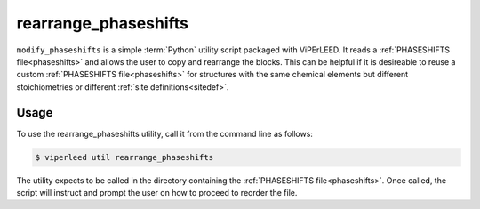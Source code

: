 .. _rearrange_phaseshifts:

=====================
rearrange_phaseshifts
=====================

``modify_phaseshifts`` is a simple :term:`Python` utility script packaged with ViPErLEED.
It reads a :ref:`PHASESHIFTS file<phaseshifts>` and allows the user to copy and rearrange the blocks.
This can be helpful if it is desireable to reuse a custom :ref:`PHASESHIFTS file<phaseshifts>` for structures with the same chemical elements but different stoichiometries or different :ref:`site definitions<sitedef>`.

Usage
=====

To use the rearrange_phaseshifts utility, call it from the command line as follows:

.. code-block:: bash

    $ viperleed util rearrange_phaseshifts

The utility expects to be called in the directory containing the :ref:`PHASESHIFTS file<phaseshifts>`.
Once called, the script will instruct and prompt the user on how to proceed to reorder the file.
